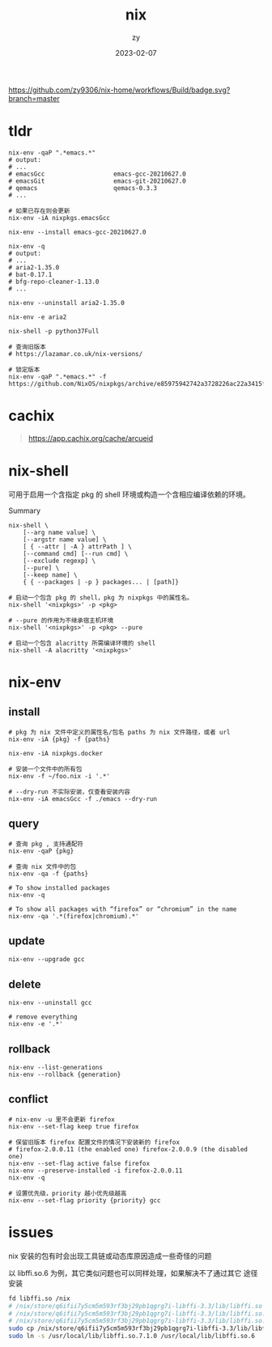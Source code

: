# -*- mode: Org; buffer-read-only: nil; org-download-image-dir: "img"-*-

#+TITLE: nix
#+DATE: 2023-02-07
#+AUTHOR: zy

#+OPTIONS: ^:{}
#+OPTIONS: -:nil
#+OPTIONS: num:3
#+STARTUP: showblocks
#+STARTUP: 2level

#+TOC: headlines 2

[[https://github.com/zy9306/nix-home/workflows/Build/badge.svg?branch=master]]

* tldr

#+begin_src shell
nix-env -qaP ".*emacs.*"
# output:
# ...
# emacsGcc                   emacs-gcc-20210627.0
# emacsGit                   emacs-git-20210627.0
# qemacs                     qemacs-0.3.3
# ...

# 如果已存在则会更新
nix-env -iA nixpkgs.emacsGcc

nix-env --install emacs-gcc-20210627.0

nix-env -q
# output:
# ...
# aria2-1.35.0
# bat-0.17.1
# bfg-repo-cleaner-1.13.0
# ...

nix-env --uninstall aria2-1.35.0

nix-env -e aria2

nix-shell -p python37Full

# 查询旧版本
# https://lazamar.co.uk/nix-versions/

# 锁定版本
nix-env -qaP ".*emacs.*" -f https://github.com/NixOS/nixpkgs/archive/e85975942742a3728226ac22a3415f2355bfc897.tar.gz
#+end_src


* cachix

#+begin_quote
https://app.cachix.org/cache/arcueid
#+end_quote


* nix-shell

可用于启用一个含指定 pkg 的 shell 环境或构造一个含相应编译依赖的环境。

Summary
#+begin_src shell
nix-shell \
    [--arg name value] \
    [--argstr name value] \
    [ { --attr | -A } attrPath ] \
    [--command cmd] [--run cmd] \
    [--exclude regexp] \
    [--pure] \
    [--keep name] \
    { { --packages | -p } packages... | [path]}
#+end_src


#+begin_src shell
# 启动一个包含 pkg 的 shell，pkg 为 nixpkgs 中的属性名。
nix-shell '<nixpkgs>' -p <pkg>

# --pure 的作用为不继承宿主机环境
nix-shell '<nixpkgs>' -p <pkg> --pure

# 启动一个包含 alacritty 所需编译环境的 shell
nix-shell -A alacritty '<nixpkgs>'
#+end_src


* nix-env


** install

#+begin_src shell
# pkg 为 nix 文件中定义的属性名/包名 paths 为 nix 文件路径，或者 url
nix-env -iA {pkg} -f {paths}

nix-env -iA nixpkgs.docker

# 安装一个文件中的所有包
nix-env -f ~/foo.nix -i '.*'

# --dry-run 不实际安装，仅查看安装内容
nix-env -iA emacsGcc -f ./emacs --dry-run
#+end_src


** query

#+begin_src shell
# 查询 pkg , 支持通配符
nix-env -qaP {pkg}

# 查询 nix 文件中的包
nix-env -qa -f {paths}

# To show installed packages
nix-env -q

# To show all packages with “firefox” or “chromium” in the name
nix-env -qa '.*(firefox|chromium).*'
#+end_src


** update

#+begin_src shell
nix-env --upgrade gcc
#+end_src


** delete

#+begin_src shell
nix-env --uninstall gcc

# remove everything
nix-env -e '.*'
#+end_src


** rollback

#+begin_src shell
nix-env --list-generations
nix-env --rollback {generation}
#+end_src


** conflict

#+begin_src shell
# nix-env -u 里不会更新 firefox
nix-env --set-flag keep true firefox

# 保留旧版本 firefox 配置文件的情况下安装新的 firefox
# firefox-2.0.0.11 (the enabled one) firefox-2.0.0.9 (the disabled one)
nix-env --set-flag active false firefox
nix-env --preserve-installed -i firefox-2.0.0.11
nix-env -q

# 设置优先级，priority 越小优先级越高
nix-env --set-flag priority {priority} gcc
#+end_src


* issues

nix 安装的包有时会出现工具链或动态库原因造成一些奇怪的问题

以 libffi.so.6 为例，其它类似问题也可以同样处理，如果解决不了通过其它
途径安装

#+begin_src sh
fd libffi.so /nix
# /nix/store/q6ifii7y5cm5m593rf3bj29pb1qgrg7i-libffi-3.3/lib/libffi.so
# /nix/store/q6ifii7y5cm5m593rf3bj29pb1qgrg7i-libffi-3.3/lib/libffi.so.7.1.0
# /nix/store/q6ifii7y5cm5m593rf3bj29pb1qgrg7i-libffi-3.3/lib/libffi.so.7
sudo cp /nix/store/q6ifii7y5cm5m593rf3bj29pb1qgrg7i-libffi-3.3/lib/libffi.so.7.1.0 /usr/local/lib
sudo ln -s /usr/local/lib/libffi.so.7.1.0 /usr/local/lib/libffi.so.6
#+end_src


